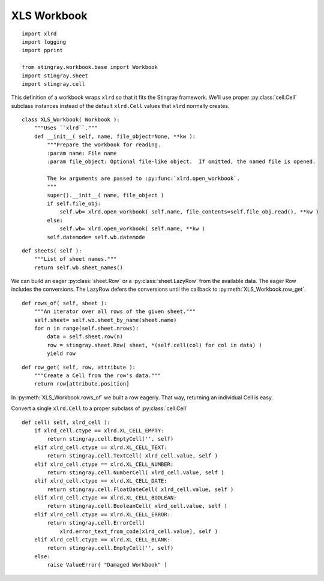 ..    #!/usr/bin/env python3

.. _`workbook_xls`:


XLS Workbook
---------------

::

    import xlrd
    import logging
    import pprint

    from stingray.workbook.base import Workbook
    import stingray.sheet
    import stingray.cell

..  py:module:: workbook

..  py:class:: XLS_Workbook

This definition of a workbook wraps ``xlrd`` so that it fits the Stingray framework.   
We'll use proper :py:class:`cell.Cell` subclass instances instead of the default ``xlrd.Cell``
values that ``xlrd`` normally creates.

::

    class XLS_Workbook( Workbook ):
        """Uses ``xlrd``."""
        def __init__( self, name, file_object=None, **kw ):
            """Prepare the workbook for reading.
            :param name: File name
            :param file_object: Optional file-like object.  If omitted, the named file is opened.

            The kw arguments are passed to :py:func:`xlrd.open_workbook`.
            """
            super().__init__( name, file_object )
            if self.file_obj:
                self.wb= xlrd.open_workbook( self.name, file_contents=self.file_obj.read(), **kw )
            else:
                self.wb= xlrd.open_workbook( self.name, **kw )
            self.datemode= self.wb.datemode

..  py:method:: XLS_Workbook.sheets( )

::

        def sheets( self ):
            """List of sheet names."""
            return self.wb.sheet_names()

We can build an eager :py:class:`sheet.Row` or a :py:class:`sheet.LazyRow` from the available data.
The eager Row includes the conversions.  The LazyRow defers the conversions
until the callback to :py:meth:`XLS_Workbook.row_get`.

..  py:method:: XLS_Workbook.rows_of( sheet )

::

        def rows_of( self, sheet ):
            """An iterator over all rows of the given sheet."""
            self.sheet= self.wb.sheet_by_name(sheet.name)
            for n in range(self.sheet.nrows):
                data = self.sheet.row(n)
                row = stingray.sheet.Row( sheet, *(self.cell(col) for col in data) )
                yield row

..  py:method:: XLS_Workbook.row_get( row, attribute )

::

        def row_get( self, row, attribute ):
            """Create a Cell from the row's data."""
            return row[attribute.position]

In :py:meth:`XLS_Workbook.rows_of` we built a row eagerly.
That way, returning an individual Cell is easy.

Convert a single ``xlrd.Cell`` to a proper subclass of :py:class:`cell.Cell`

::

        def cell( self, xlrd_cell ):
            if xlrd_cell.ctype == xlrd.XL_CELL_EMPTY:
                return stingray.cell.EmptyCell('', self)
            elif xlrd_cell.ctype == xlrd.XL_CELL_TEXT:
                return stingray.cell.TextCell( xlrd_cell.value, self )
            elif xlrd_cell.ctype == xlrd.XL_CELL_NUMBER:
                return stingray.cell.NumberCell( xlrd_cell.value, self )
            elif xlrd_cell.ctype == xlrd.XL_CELL_DATE:
                return stingray.cell.FloatDateCell( xlrd_cell.value, self )
            elif xlrd_cell.ctype == xlrd.XL_CELL_BOOLEAN:
                return stingray.cell.BooleanCell( xlrd_cell.value, self )
            elif xlrd_cell.ctype == xlrd.XL_CELL_ERROR:
                return stingray.cell.ErrorCell(
                    xlrd.error_text_from_code[xlrd_cell.value], self )
            elif xlrd_cell.ctype == xlrd.XL_CELL_BLANK:
                return stingray.cell.EmptyCell('', self)
            else:
                raise ValueError( "Damaged Workbook" )
